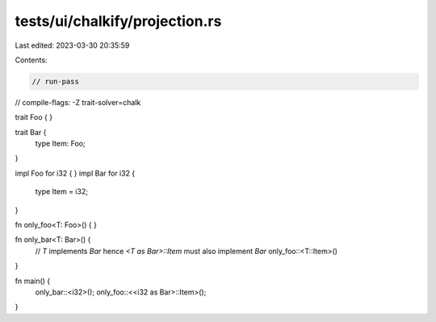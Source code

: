 tests/ui/chalkify/projection.rs
===============================

Last edited: 2023-03-30 20:35:59

Contents:

.. code-block:: rs

    // run-pass
// compile-flags: -Z trait-solver=chalk

trait Foo { }

trait Bar {
    type Item: Foo;
}

impl Foo for i32 { }
impl Bar for i32 {
    type Item = i32;
}

fn only_foo<T: Foo>() { }

fn only_bar<T: Bar>() {
    // `T` implements `Bar` hence `<T as Bar>::Item` must also implement `Bar`
    only_foo::<T::Item>()
}

fn main() {
    only_bar::<i32>();
    only_foo::<<i32 as Bar>::Item>();
}


